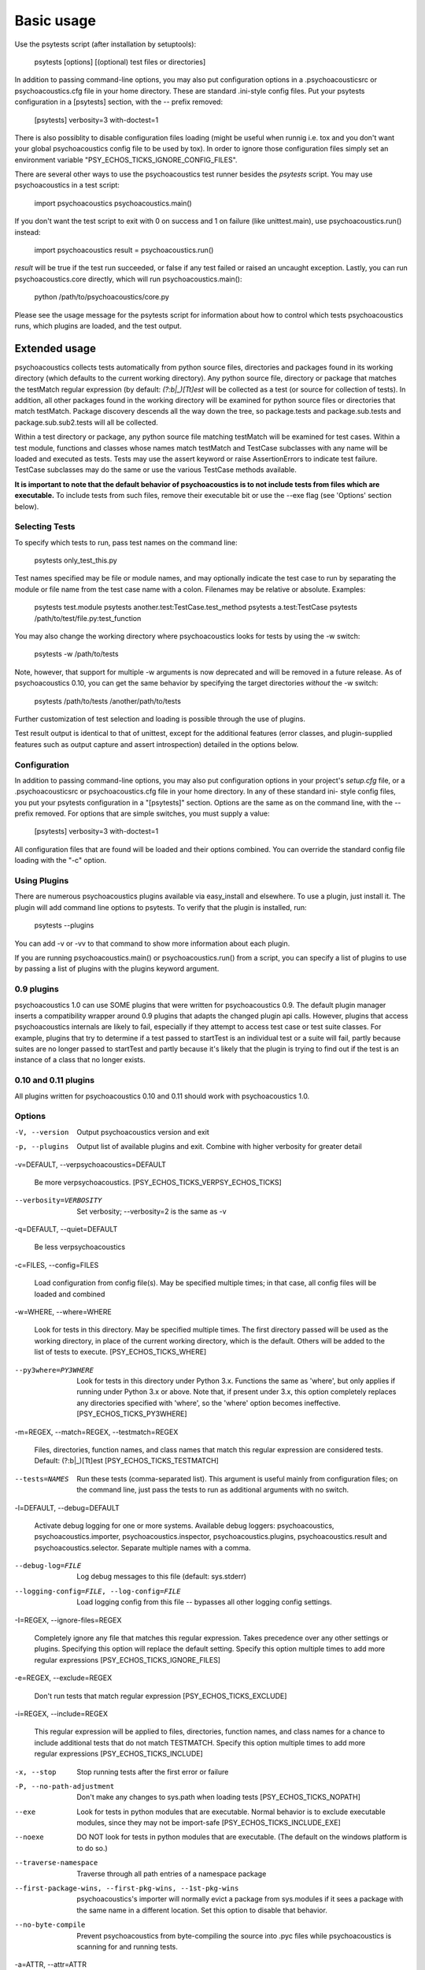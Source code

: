 Basic usage
***********

Use the psytests script (after installation by setuptools):

   psytests [options] [(optional) test files or directories]

In addition to passing command-line options, you may also put
configuration options in a .psychoacousticsrc or psychoacoustics.cfg file in your home
directory. These are standard .ini-style config files. Put your
psytests configuration in a [psytests] section, with the -- prefix
removed:

   [psytests]
   verbosity=3
   with-doctest=1

There is also possiblity to disable configuration files loading (might
be useful when runnig i.e. tox and you don't want your global psychoacoustics
config file to be used by tox). In order to ignore those configuration
files simply set an environment variable "PSY_ECHOS_TICKS_IGNORE_CONFIG_FILES".

There are several other ways to use the psychoacoustics test runner besides the
*psytests* script. You may use psychoacoustics in a test script:

   import psychoacoustics
   psychoacoustics.main()

If you don't want the test script to exit with 0 on success and 1 on
failure (like unittest.main), use psychoacoustics.run() instead:

   import psychoacoustics
   result = psychoacoustics.run()

*result* will be true if the test run succeeded, or false if any test
failed or raised an uncaught exception. Lastly, you can run psychoacoustics.core
directly, which will run psychoacoustics.main():

   python /path/to/psychoacoustics/core.py

Please see the usage message for the psytests script for information
about how to control which tests psychoacoustics runs, which plugins are loaded,
and the test output.


Extended usage
==============

psychoacoustics collects tests automatically from python source files,
directories and packages found in its working directory (which
defaults to the current working directory). Any python source file,
directory or package that matches the testMatch regular expression (by
default: *(?:\b|_)[Tt]est* will be collected as a test (or source for
collection of tests). In addition, all other packages found in the
working directory will be examined for python source files or
directories that match testMatch. Package discovery descends all the
way down the tree, so package.tests and package.sub.tests and
package.sub.sub2.tests will all be collected.

Within a test directory or package, any python source file matching
testMatch will be examined for test cases. Within a test module,
functions and classes whose names match testMatch and TestCase
subclasses with any name will be loaded and executed as tests. Tests
may use the assert keyword or raise AssertionErrors to indicate test
failure. TestCase subclasses may do the same or use the various
TestCase methods available.

**It is important to note that the default behavior of psychoacoustics is to not
include tests from files which are executable.**  To include tests
from such files, remove their executable bit or use the --exe flag
(see 'Options' section below).


Selecting Tests
---------------

To specify which tests to run, pass test names on the command line:

   psytests only_test_this.py

Test names specified may be file or module names, and may optionally
indicate the test case to run by separating the module or file name
from the test case name with a colon. Filenames may be relative or
absolute. Examples:

   psytests test.module
   psytests another.test:TestCase.test_method
   psytests a.test:TestCase
   psytests /path/to/test/file.py:test_function

You may also change the working directory where psychoacoustics looks for tests
by using the -w switch:

   psytests -w /path/to/tests

Note, however, that support for multiple -w arguments is now
deprecated and will be removed in a future release. As of psychoacoustics 0.10,
you can get the same behavior by specifying the target directories
*without* the -w switch:

   psytests /path/to/tests /another/path/to/tests

Further customization of test selection and loading is possible
through the use of plugins.

Test result output is identical to that of unittest, except for the
additional features (error classes, and plugin-supplied features such
as output capture and assert introspection) detailed in the options
below.


Configuration
-------------

In addition to passing command-line options, you may also put
configuration options in your project's *setup.cfg* file, or a .psychoacousticsrc
or psychoacoustics.cfg file in your home directory. In any of these standard ini-
style config files, you put your psytests configuration in a
"[psytests]" section. Options are the same as on the command line,
with the -- prefix removed. For options that are simple switches, you
must supply a value:

   [psytests]
   verbosity=3
   with-doctest=1

All configuration files that are found will be loaded and their
options combined. You can override the standard config file loading
with the "-c" option.


Using Plugins
-------------

There are numerous psychoacoustics plugins available via easy_install and
elsewhere. To use a plugin, just install it. The plugin will add
command line options to psytests. To verify that the plugin is
installed, run:

   psytests --plugins

You can add -v or -vv to that command to show more information about
each plugin.

If you are running psychoacoustics.main() or psychoacoustics.run() from a script, you can
specify a list of plugins to use by passing a list of plugins with the
plugins keyword argument.


0.9 plugins
-----------

psychoacoustics 1.0 can use SOME plugins that were written for psychoacoustics 0.9. The
default plugin manager inserts a compatibility wrapper around 0.9
plugins that adapts the changed plugin api calls. However, plugins
that access psychoacoustics internals are likely to fail, especially if they
attempt to access test case or test suite classes. For example,
plugins that try to determine if a test passed to startTest is an
individual test or a suite will fail, partly because suites are no
longer passed to startTest and partly because it's likely that the
plugin is trying to find out if the test is an instance of a class
that no longer exists.


0.10 and 0.11 plugins
---------------------

All plugins written for psychoacoustics 0.10 and 0.11 should work with psychoacoustics 1.0.


Options
-------

-V, --version

   Output psychoacoustics version and exit

-p, --plugins

   Output list of available plugins and exit. Combine with higher
   verbosity for greater detail

-v=DEFAULT, --verpsychoacoustics=DEFAULT

   Be more verpsychoacoustics. [PSY_ECHOS_TICKS_VERPSY_ECHOS_TICKS]

--verbosity=VERBOSITY

   Set verbosity; --verbosity=2 is the same as -v

-q=DEFAULT, --quiet=DEFAULT

   Be less verpsychoacoustics

-c=FILES, --config=FILES

   Load configuration from config file(s). May be specified multiple
   times; in that case, all config files will be loaded and combined

-w=WHERE, --where=WHERE

   Look for tests in this directory. May be specified multiple times.
   The first directory passed will be used as the working directory,
   in place of the current working directory, which is the default.
   Others will be added to the list of tests to execute. [PSY_ECHOS_TICKS_WHERE]

--py3where=PY3WHERE

   Look for tests in this directory under Python 3.x. Functions the
   same as 'where', but only applies if running under Python 3.x or
   above.  Note that, if present under 3.x, this option completely
   replaces any directories specified with 'where', so the 'where'
   option becomes ineffective. [PSY_ECHOS_TICKS_PY3WHERE]

-m=REGEX, --match=REGEX, --testmatch=REGEX

   Files, directories, function names, and class names that match this
   regular expression are considered tests.  Default: (?:\b|_)[Tt]est
   [PSY_ECHOS_TICKS_TESTMATCH]

--tests=NAMES

   Run these tests (comma-separated list). This argument is useful
   mainly from configuration files; on the command line, just pass the
   tests to run as additional arguments with no switch.

-l=DEFAULT, --debug=DEFAULT

   Activate debug logging for one or more systems. Available debug
   loggers: psychoacoustics, psychoacoustics.importer, psychoacoustics.inspector, psychoacoustics.plugins,
   psychoacoustics.result and psychoacoustics.selector. Separate multiple names with a
   comma.

--debug-log=FILE

   Log debug messages to this file (default: sys.stderr)

--logging-config=FILE, --log-config=FILE

   Load logging config from this file -- bypasses all other logging
   config settings.

-I=REGEX, --ignore-files=REGEX

   Completely ignore any file that matches this regular expression.
   Takes precedence over any other settings or plugins. Specifying
   this option will replace the default setting. Specify this option
   multiple times to add more regular expressions [PSY_ECHOS_TICKS_IGNORE_FILES]

-e=REGEX, --exclude=REGEX

   Don't run tests that match regular expression [PSY_ECHOS_TICKS_EXCLUDE]

-i=REGEX, --include=REGEX

   This regular expression will be applied to files, directories,
   function names, and class names for a chance to include additional
   tests that do not match TESTMATCH.  Specify this option multiple
   times to add more regular expressions [PSY_ECHOS_TICKS_INCLUDE]

-x, --stop

   Stop running tests after the first error or failure

-P, --no-path-adjustment

   Don't make any changes to sys.path when loading tests [PSY_ECHOS_TICKS_NOPATH]

--exe

   Look for tests in python modules that are executable. Normal
   behavior is to exclude executable modules, since they may not be
   import-safe [PSY_ECHOS_TICKS_INCLUDE_EXE]

--noexe

   DO NOT look for tests in python modules that are executable. (The
   default on the windows platform is to do so.)

--traverse-namespace

   Traverse through all path entries of a namespace package

--first-package-wins, --first-pkg-wins, --1st-pkg-wins

   psychoacoustics's importer will normally evict a package from sys.modules if
   it sees a package with the same name in a different location. Set
   this option to disable that behavior.

--no-byte-compile

   Prevent psychoacoustics from byte-compiling the source into .pyc files while
   psychoacoustics is scanning for and running tests.

-a=ATTR, --attr=ATTR

   Run only tests that have attributes specified by ATTR [PSY_ECHOS_TICKS_ATTR]

-A=EXPR, --eval-attr=EXPR

   Run only tests for whose attributes the Python expression EXPR
   evaluates to True [PSY_ECHOS_TICKS_EVAL_ATTR]

-s, --nocapture

   Don't capture stdout (any stdout output will be printed
   immediately) [PSY_ECHOS_TICKS_NOCAPTURE]

--nologcapture

   Disable logging capture plugin. Logging configuration will be left
   intact. [PSY_ECHOS_TICKS_NOLOGCAPTURE]

--logging-format=FORMAT

   Specify custom format to print statements. Uses the same format as
   used by standard logging handlers. [PSY_ECHOS_TICKS_LOGFORMAT]

--logging-datefmt=FORMAT

   Specify custom date/time format to print statements. Uses the same
   format as used by standard logging handlers. [PSY_ECHOS_TICKS_LOGDATEFMT]

--logging-filter=FILTER

   Specify which statements to filter in/out. By default, everything
   is captured. If the output is too verpsychoacoustics, use this option to
   filter out needless output. Example: filter=foo will capture
   statements issued ONLY to  foo or foo.what.ever.sub but not foobar
   or other logger. Specify multiple loggers with comma:
   filter=foo,bar,baz. If any logger name is prefixed with a minus, eg
   filter=-foo, it will be excluded rather than included. Default:
   exclude logging messages from psychoacoustics itself (-psychoacoustics). [PSY_ECHOS_TICKS_LOGFILTER]

--logging-clear-handlers

   Clear all other logging handlers

--logging-level=DEFAULT

   Set the log level to capture

--with-coverage

   Enable plugin Coverage:  Activate a coverage report using Ned
   Batchelder's coverage module.  [PSY_ECHOS_TICKS_WITH_COVERAGE]

--cover-package=PACKAGE

   Restrict coverage output to selected packages [PSY_ECHOS_TICKS_COVER_PACKAGE]

--cover-erase

   Erase previously collected coverage statistics before run

--cover-tests

   Include test modules in coverage report [PSY_ECHOS_TICKS_COVER_TESTS]

--cover-min-percentage=DEFAULT

   Minimum percentage of coverage for tests to pass
   [PSY_ECHOS_TICKS_COVER_MIN_PERCENTAGE]

--cover-inclusive

   Include all python files under working directory in coverage
   report.  Useful for discovering holes in test coverage if not all
   files are imported by the test suite. [PSY_ECHOS_TICKS_COVER_INCLUSIVE]

--cover-html

   Produce HTML coverage information

--cover-html-dir=DIR

   Produce HTML coverage information in dir

--cover-branches

   Include branch coverage in coverage report [PSY_ECHOS_TICKS_COVER_BRANCHES]

--cover-xml

   Produce XML coverage information

--cover-xml-file=FILE

   Produce XML coverage information in file

--cover-config-file=DEFAULT

   Location of coverage config file [PSY_ECHOS_TICKS_COVER_CONFIG_FILE]

--cover-no-print

   Suppress printing of coverage information

--pdb

   Drop into debugger on failures or errors

--pdb-failures

   Drop into debugger on failures

--pdb-errors

   Drop into debugger on errors

--no-deprecated

   Disable special handling of DeprecatedTest exceptions.

--with-doctest

   Enable plugin Doctest:  Activate doctest plugin to find and run
   doctests in non-test modules.  [PSY_ECHOS_TICKS_WITH_DOCTEST]

--doctest-tests

   Also look for doctests in test modules. Note that classes, methods
   and functions should have either doctests or non-doctest tests, not
   both. [PSY_ECHOS_TICKS_DOCTEST_TESTS]

--doctest-extension=EXT

   Also look for doctests in files with this extension
   [PSY_ECHOS_TICKS_DOCTEST_EXTENSION]

--doctest-result-variable=VAR

   Change the variable name set to the result of the last interpreter
   command from the default '_'. Can be used to avoid conflicts with
   the _() function used for text translation.
   [PSY_ECHOS_TICKS_DOCTEST_RESULT_VAR]

--doctest-fixtures=SUFFIX

   Find fixtures for a doctest file in module with this name appended
   to the base name of the doctest file

--doctest-options=OPTIONS

   Specify options to pass to doctest. Eg.
   '+ELLIPSIS,+NORMALIZE_WHITESPACE'

--with-isolation

   Enable plugin IsolationPlugin:  Activate the isolation plugin to
   isolate changes to external modules to a single test module or
   package. The isolation plugin resets the contents of sys.modules
   after each test module or package runs to its state before the
   test. PLEASE NOTE that this plugin should not be used with the
   coverage plugin, or in any other case where module reloading may
   produce undesirable side-effects.  [PSY_ECHOS_TICKS_WITH_ISOLATION]

-d, --detailed-errors, --failure-detail

   Add detail to error output by attempting to evaluate failed asserts
   [PSY_ECHOS_TICKS_DETAILED_ERRORS]

--with-profile

   Enable plugin Profile:  Use this plugin to run tests using the
   hotshot profiler.   [PSY_ECHOS_TICKS_WITH_PROFILE]

--profile-sort=SORT

   Set sort order for profiler output

--profile-stats-file=FILE

   Profiler stats file; default is a new temp file on each run

--profile-restrict=RESTRICT

   Restrict profiler output. See help for pstats.Stats for details

--no-skip

   Disable special handling of SkipTest exceptions.

--with-id

   Enable plugin TestId:  Activate to add a test id (like #1) to each
   test name output. Activate with --failed to rerun failing tests
   only.  [PSY_ECHOS_TICKS_WITH_ID]

--id-file=FILE

   Store test ids found in test runs in this file. Default is the file
   .psychoacousticsids in the working directory.

--failed

   Run the tests that failed in the last test run.

--processes=NUM

   Spread test run among this many processes. Set a number equal to
   the number of processors or cores in your machine for best results.
   Pass a negative number to have the number of processes
   automatically set to the number of cores. Passing 0 means to
   disable parallel testing. Default is 0 unless PSY_ECHOS_TICKS_PROCESSES is
   set. [PSY_ECHOS_TICKS_PROCESSES]

--process-timeout=SECONDS

   Set timeout for return of results from each test runner process.
   Default is 10. [PSY_ECHOS_TICKS_PROCESS_TIMEOUT]

--process-restartworker

   If set, will restart each worker process once their tests are done,
   this helps control memory leaks from killing the system.
   [PSY_ECHOS_TICKS_PROCESS_RESTARTWORKER]

--with-xunit

   Enable plugin Xunit: This plugin provides test results in the
   standard XUnit XML format. [PSY_ECHOS_TICKS_WITH_XUNIT]

--xunit-file=FILE

   Path to xml file to store the xunit report in. Default is
   psytests.xml in the working directory [PSY_ECHOS_TICKS_XUNIT_FILE]

--xunit-testsuite-name=PACKAGE

   Name of the testsuite in the xunit xml, generated by plugin.
   Default test suite name is psytests.

--xunit-prefix-with-testsuite-name

   Enables prefixing of the test class name in the xunit xml.
   This can be used in a matrixed build to distinguish between failures
   in different environments.
   If enabled, the testsuite name is used as a prefix.
   [PSY_ECHOS_TICKS_XUNIT_PREFIX_WITH_TESTSUITE_NAME]

--all-modules

   Enable plugin AllModules: Collect tests from all python modules.
   [PSY_ECHOS_TICKS_ALL_MODULES]

--collect-only

   Enable collect-only:  Collect and output test names only, don't run
   any tests.  [COLLECT_ONLY]

